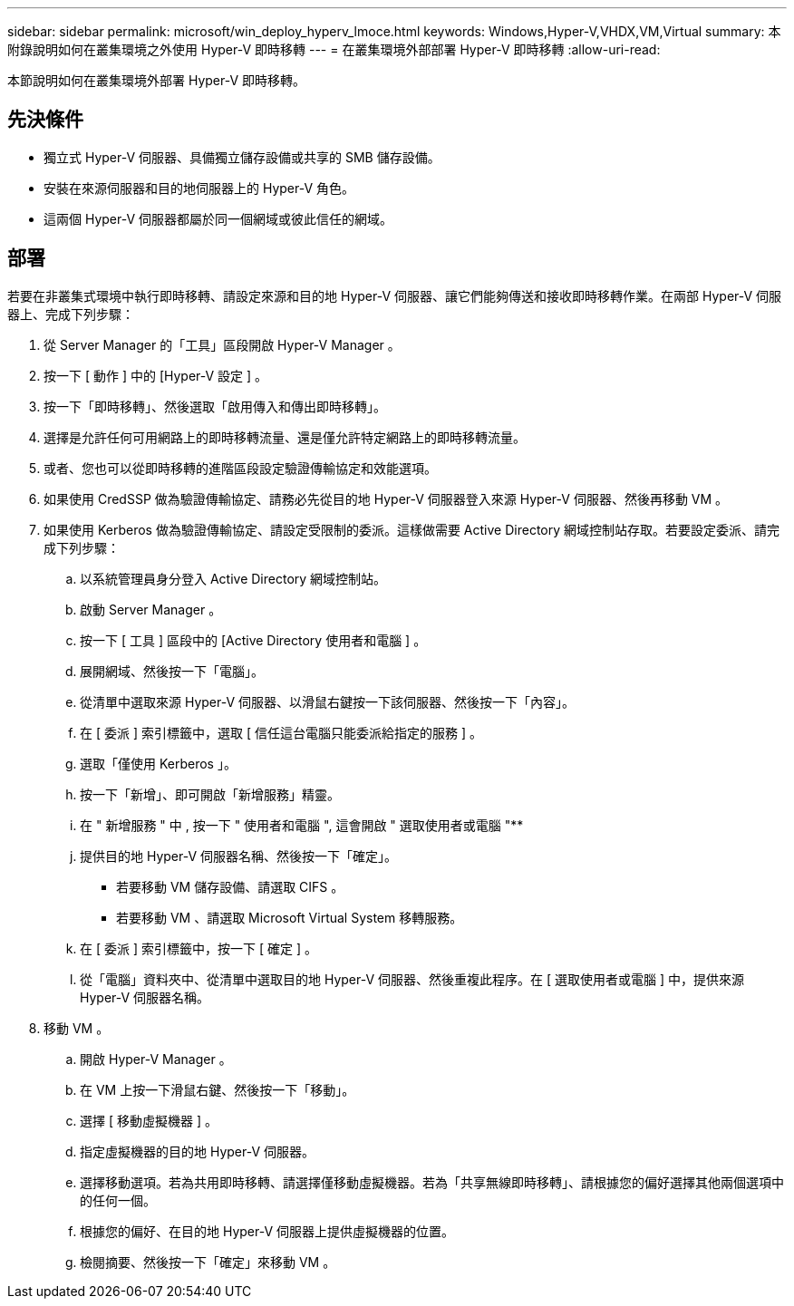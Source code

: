 ---
sidebar: sidebar 
permalink: microsoft/win_deploy_hyperv_lmoce.html 
keywords: Windows,Hyper-V,VHDX,VM,Virtual 
summary: 本附錄說明如何在叢集環境之外使用 Hyper-V 即時移轉 
---
= 在叢集環境外部部署 Hyper-V 即時移轉
:allow-uri-read: 


[role="lead"]
本節說明如何在叢集環境外部署 Hyper-V 即時移轉。



== 先決條件

* 獨立式 Hyper-V 伺服器、具備獨立儲存設備或共享的 SMB 儲存設備。
* 安裝在來源伺服器和目的地伺服器上的 Hyper-V 角色。
* 這兩個 Hyper-V 伺服器都屬於同一個網域或彼此信任的網域。




== 部署

若要在非叢集式環境中執行即時移轉、請設定來源和目的地 Hyper-V 伺服器、讓它們能夠傳送和接收即時移轉作業。在兩部 Hyper-V 伺服器上、完成下列步驟：

. 從 Server Manager 的「工具」區段開啟 Hyper-V Manager 。
. 按一下 [ 動作 ] 中的 [Hyper-V 設定 ] 。
. 按一下「即時移轉」、然後選取「啟用傳入和傳出即時移轉」。
. 選擇是允許任何可用網路上的即時移轉流量、還是僅允許特定網路上的即時移轉流量。
. 或者、您也可以從即時移轉的進階區段設定驗證傳輸協定和效能選項。
. 如果使用 CredSSP 做為驗證傳輸協定、請務必先從目的地 Hyper-V 伺服器登入來源 Hyper-V 伺服器、然後再移動 VM 。
. 如果使用 Kerberos 做為驗證傳輸協定、請設定受限制的委派。這樣做需要 Active Directory 網域控制站存取。若要設定委派、請完成下列步驟：
+
.. 以系統管理員身分登入 Active Directory 網域控制站。
.. 啟動 Server Manager 。
.. 按一下 [ 工具 ] 區段中的 [Active Directory 使用者和電腦 ] 。
.. 展開網域、然後按一下「電腦」。
.. 從清單中選取來源 Hyper-V 伺服器、以滑鼠右鍵按一下該伺服器、然後按一下「內容」。
.. 在 [ 委派 ] 索引標籤中，選取 [ 信任這台電腦只能委派給指定的服務 ] 。
.. 選取「僅使用 Kerberos 」。
.. 按一下「新增」、即可開啟「新增服務」精靈。
.. 在 " 新增服務 " 中 , 按一下 " 使用者和電腦 ", 這會開啟 " 選取使用者或電腦 "**
.. 提供目的地 Hyper-V 伺服器名稱、然後按一下「確定」。
+
*** 若要移動 VM 儲存設備、請選取 CIFS 。
*** 若要移動 VM 、請選取 Microsoft Virtual System 移轉服務。


.. 在 [ 委派 ] 索引標籤中，按一下 [ 確定 ] 。
.. 從「電腦」資料夾中、從清單中選取目的地 Hyper-V 伺服器、然後重複此程序。在 [ 選取使用者或電腦 ] 中，提供來源 Hyper-V 伺服器名稱。


. 移動 VM 。
+
.. 開啟 Hyper-V Manager 。
.. 在 VM 上按一下滑鼠右鍵、然後按一下「移動」。
.. 選擇 [ 移動虛擬機器 ] 。
.. 指定虛擬機器的目的地 Hyper-V 伺服器。
.. 選擇移動選項。若為共用即時移轉、請選擇僅移動虛擬機器。若為「共享無線即時移轉」、請根據您的偏好選擇其他兩個選項中的任何一個。
.. 根據您的偏好、在目的地 Hyper-V 伺服器上提供虛擬機器的位置。
.. 檢閱摘要、然後按一下「確定」來移動 VM 。



